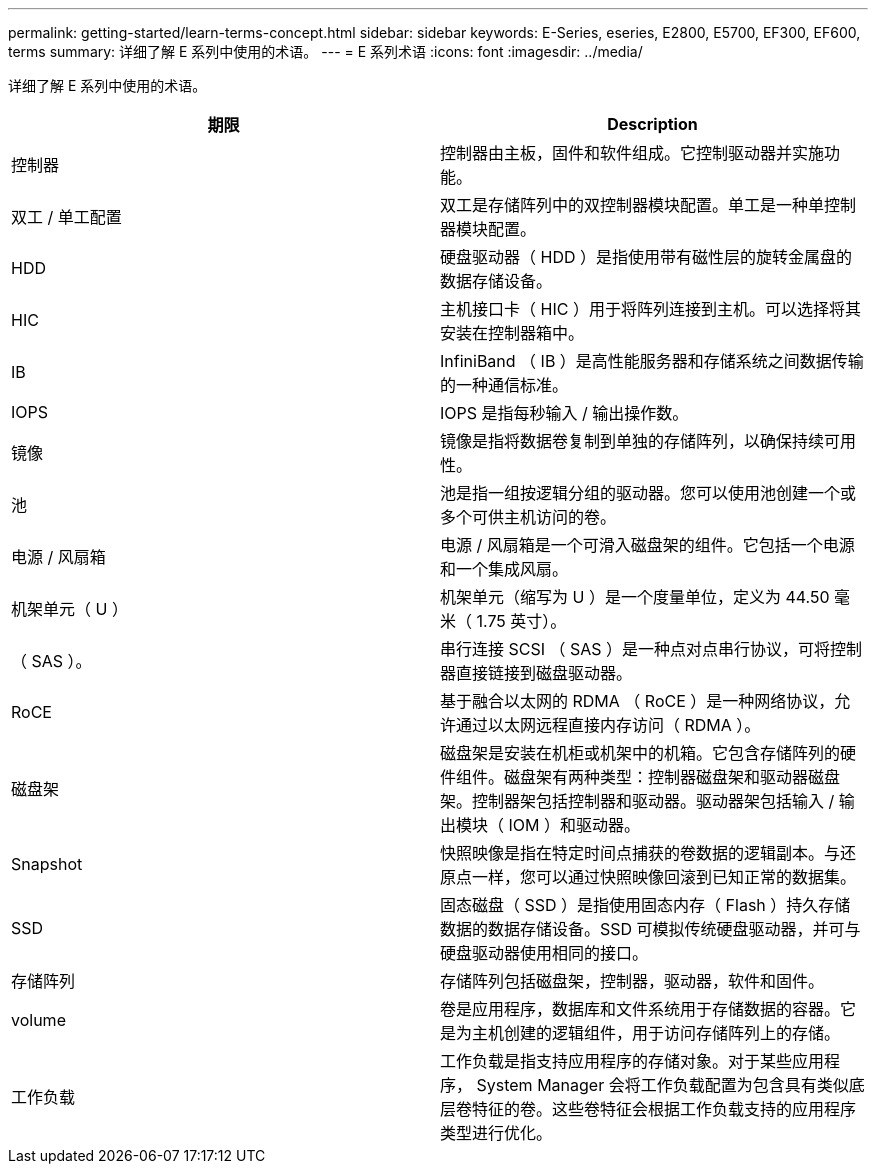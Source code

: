 ---
permalink: getting-started/learn-terms-concept.html 
sidebar: sidebar 
keywords: E-Series, eseries, E2800, E5700, EF300, EF600, terms 
summary: 详细了解 E 系列中使用的术语。 
---
= E 系列术语
:icons: font
:imagesdir: ../media/


[role="lead"]
详细了解 E 系列中使用的术语。

|===
| 期限 | Description 


 a| 
控制器
 a| 
控制器由主板，固件和软件组成。它控制驱动器并实施功能。



 a| 
双工 / 单工配置
 a| 
双工是存储阵列中的双控制器模块配置。单工是一种单控制器模块配置。



 a| 
HDD
 a| 
硬盘驱动器（ HDD ）是指使用带有磁性层的旋转金属盘的数据存储设备。



 a| 
HIC
 a| 
主机接口卡（ HIC ）用于将阵列连接到主机。可以选择将其安装在控制器箱中。



 a| 
IB
 a| 
InfiniBand （ IB ）是高性能服务器和存储系统之间数据传输的一种通信标准。



 a| 
IOPS
 a| 
IOPS 是指每秒输入 / 输出操作数。



 a| 
镜像
 a| 
镜像是指将数据卷复制到单独的存储阵列，以确保持续可用性。



 a| 
池
 a| 
池是指一组按逻辑分组的驱动器。您可以使用池创建一个或多个可供主机访问的卷。



 a| 
电源 / 风扇箱
 a| 
电源 / 风扇箱是一个可滑入磁盘架的组件。它包括一个电源和一个集成风扇。



 a| 
机架单元（ U ）
 a| 
机架单元（缩写为 U ）是一个度量单位，定义为 44.50 毫米（ 1.75 英寸）。



 a| 
（ SAS ）。
 a| 
串行连接 SCSI （ SAS ）是一种点对点串行协议，可将控制器直接链接到磁盘驱动器。



 a| 
RoCE
 a| 
基于融合以太网的 RDMA （ RoCE ）是一种网络协议，允许通过以太网远程直接内存访问（ RDMA ）。



 a| 
磁盘架
 a| 
磁盘架是安装在机柜或机架中的机箱。它包含存储阵列的硬件组件。磁盘架有两种类型：控制器磁盘架和驱动器磁盘架。控制器架包括控制器和驱动器。驱动器架包括输入 / 输出模块（ IOM ）和驱动器。



 a| 
Snapshot
 a| 
快照映像是指在特定时间点捕获的卷数据的逻辑副本。与还原点一样，您可以通过快照映像回滚到已知正常的数据集。



 a| 
SSD
 a| 
固态磁盘（ SSD ）是指使用固态内存（ Flash ）持久存储数据的数据存储设备。SSD 可模拟传统硬盘驱动器，并可与硬盘驱动器使用相同的接口。



 a| 
存储阵列
 a| 
存储阵列包括磁盘架，控制器，驱动器，软件和固件。



 a| 
volume
 a| 
卷是应用程序，数据库和文件系统用于存储数据的容器。它是为主机创建的逻辑组件，用于访问存储阵列上的存储。



 a| 
工作负载
 a| 
工作负载是指支持应用程序的存储对象。对于某些应用程序， System Manager 会将工作负载配置为包含具有类似底层卷特征的卷。这些卷特征会根据工作负载支持的应用程序类型进行优化。

|===